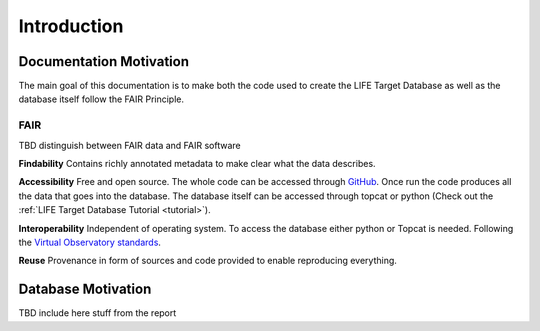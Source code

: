 .. _introduction:

Introduction
============

Documentation Motivation
------------------------

The main goal of this documentation is to make both the code used to 
create the LIFE Target Database as well as the database itself follow 
the FAIR Principle.

FAIR
^^^^

TBD distinguish between FAIR data and FAIR software

**Findability** Contains richly annotated metadata to make clear what 
the data describes.

**Accessibility** Free and open source. The whole code can be accessed 
through `GitHub <https://github.com/fmenti/life_td>`_. Once run the 
code produces all the data that goes into the database. The database 
itself can be accessed through topcat or python (Check out the 
:ref:`LIFE Target Database Tutorial <tutorial>`).

**Interoperability** Independent of operating system. To access the 
database either python or Topcat is needed. Following the 
`Virtual Observatory standards <https://ivoa.net/>`_.

**Reuse** Provenance in form of sources and code provided to enable 
reproducing everything.

Database Motivation
-------------------

TBD include here stuff from the report

